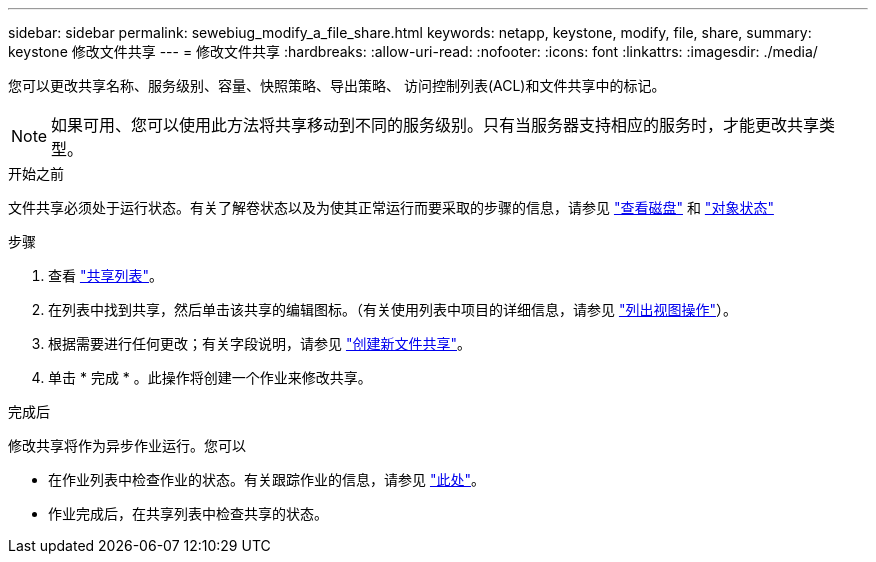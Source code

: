 ---
sidebar: sidebar 
permalink: sewebiug_modify_a_file_share.html 
keywords: netapp, keystone, modify, file, share, 
summary: keystone 修改文件共享 
---
= 修改文件共享
:hardbreaks:
:allow-uri-read: 
:nofooter: 
:icons: font
:linkattrs: 
:imagesdir: ./media/


[role="lead"]
您可以更改共享名称、服务级别、容量、快照策略、导出策略、 访问控制列表(ACL)和文件共享中的标记。


NOTE: 如果可用、您可以使用此方法将共享移动到不同的服务级别。只有当服务器支持相应的服务时，才能更改共享类型。

.开始之前
文件共享必须处于运行状态。有关了解卷状态以及为使其正常运行而要采取的步骤的信息，请参见 link:sewebiug_view_disks.html["查看磁盘"] 和 link:sewebiug_netapp_service_engine_web_interface_overview.html#object-states["对象状态"]

.步骤
. 查看 link:sewebiug_view_shares.html#view-shares["共享列表"]。
. 在列表中找到共享，然后单击该共享的编辑图标。（有关使用列表中项目的详细信息，请参见 link:sewebiug_netapp_service_engine_web_interface_overview.html#list-view["列出视图操作"]）。
. 根据需要进行任何更改；有关字段说明，请参见 link:sewebiug_create_a_new_file_share.html["创建新文件共享"]。
. 单击 * 完成 * 。此操作将创建一个作业来修改共享。


.完成后
修改共享将作为异步作业运行。您可以

* 在作业列表中检查作业的状态。有关跟踪作业的信息，请参见 link:sewebiug_netapp_service_engine_web_interface_overview.html#jobs-and-job-status-indicator["此处"]。
* 作业完成后，在共享列表中检查共享的状态。

